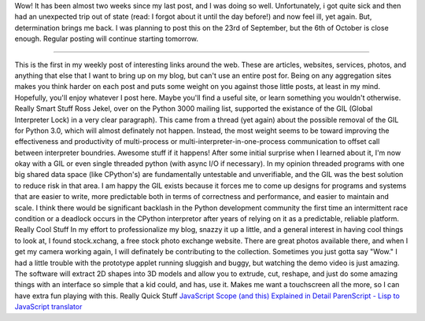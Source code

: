 Wow! It has been almost two weeks since my last post, and I was doing so
well. Unfortunately, i got quite sick and then had an unexpected trip
out of state (read: I forgot about it until the day before!) and now
feel ill, yet again. But, determination brings me back. I was planning
to post this on the 23rd of September, but the 6th of October is close
enough. Regular posting will continue starting tomorrow.

--------------

This is the first in my weekly post of interesting links around the web.
These are articles, websites, services, photos, and anything that else
that I want to bring up on my blog, but can't use an entire post for.
Being on any aggregation sites makes you think harder on each post and
puts some weight on you against those little posts, at least in my mind.
Hopefully, you'll enjoy whatever I post here. Maybe you'll find a useful
site, or learn something you wouldn't otherwise.
Really Smart Stuff
Ross Jekel, over on the Python 3000 mailing list, supported the
existance of the GIL (Global Interpreter Lock) in a very clear
paragraph). This came from a thread (yet again) about the possible
removal of the GIL for Python 3.0, which will almost definately not
happen. Instead, the most weight seems to be toward improving the
effectiveness and productivity of multi-process or
multi-interpreter-in-one-process communication to offset call between
interpreter boundries. Awesome stuff if it happens!
After some initial surprise when I learned about it, I'm now okay with a
GIL or even single threaded python (with async I/O if necessary). In my
opinion threaded programs with one big shared data space (like
CPython's) are fundamentally untestable and unverifiable, and the GIL
was the best solution to reduce risk in that area. I am happy the GIL
exists because it forces me to come up designs for programs and systems
that are easier to write, more predictable both in terms of correctness
and performance, and easier to maintain and scale. I think there would
be significant backlash in the Python development community the first
time an intermittent race condition or a deadlock occurs in the CPython
interpretor after years of relying on it as a predictable, reliable
platform.
Really Cool Stuff
|image0|\ In my effort to professionalize my blog, snazzy it up a
little, and a general interest in having cool things to look at, I found
stock.xchang, a free stock photo exchange website. There are great
photos available there, and when I get my camera working again, I will
definately be contributing to the collection.
|image1|\ Sometimes you just gotta say "Wow." I had a little trouble
with the prototype applet running sluggish and buggy, but watching the
demo video is just amazing. The software will extract 2D shapes into 3D
models and allow you to extrude, cut, reshape, and just do some amazing
things with an interface so simple that a kid could, and has, use it.
Makes me want a touchscreen all the more, so I can have extra fun
playing with this.
Really Quick Stuff
`JavaScript Scope (and this) Explained in
Detail <http://digital-web.com/articles/scope_in_javascript/>`__
`ParenScript - Lisp to JavaScript
translator <http://parenscript.org/>`__

.. |image0| image:: http://photos1.blogger.com/blogger/1723/1190/320/stock_xchng.gif
   :target: http://photos1.blogger.com/blogger/1723/1190/1600/stock_xchng.gif
.. |image1| image:: http://photos1.blogger.com/blogger/1723/1190/320/teddy-photo.jpg
   :target: http://photos1.blogger.com/blogger/1723/1190/1600/teddy-photo.jpg
